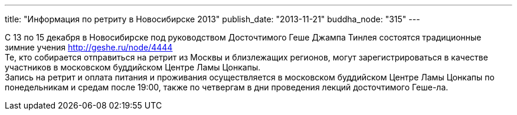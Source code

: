 ---
title: "Информация по ретриту в Новосибирске 2013"
publish_date: "2013-11-21"
buddha_node: "315"
---

С 13 по 15 декабря в Новосибирске под руководством Досточтимого Геше
Джампа Тинлея состоятся традиционные зимние учения
http://geshe.ru/node/4444 +
 Те, кто собирается отправиться на ретрит из Москвы и близлежащих
регионов, могут зарегистрироваться в качестве участников в московском
буддийском Центре Ламы Цонкапы. +
 Запись на ретрит и оплата питания и проживания осуществляется в
московском буддийском Центре Ламы Цонкапы по понедельникам и средам
после 19:00, также по четвергам в дни проведения лекций досточтимого
Геше-ла.
